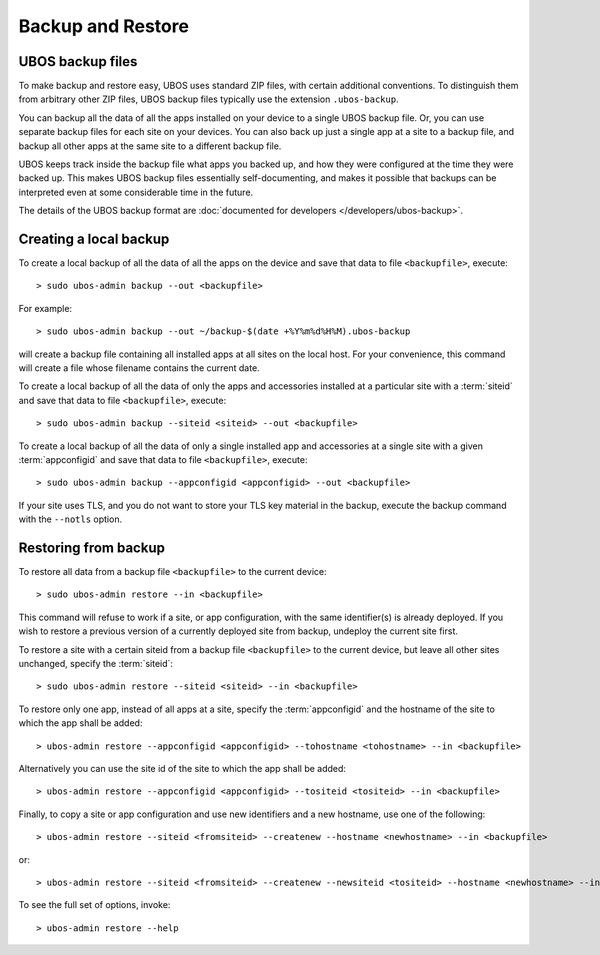 Backup and Restore
==================

UBOS backup files
-----------------

To make backup and restore easy, UBOS uses standard ZIP files, with certain additional
conventions. To distinguish them from arbitrary other ZIP files, UBOS backup files
typically use the extension ``.ubos-backup``.

You can backup all the data of all the apps installed on your device to a single
UBOS backup file. Or, you can use separate backup files for each site on your devices.
You can also back up just a single app at a site to a backup file, and backup all
other apps at the same site to a different backup file.

UBOS keeps track inside the backup file what apps you backed up, and how they were
configured at the time they were backed up. This makes UBOS backup files essentially
self-documenting, and makes it possible that backups can be interpreted even at some
considerable time in the future.

The details of the UBOS backup format are
:doc:`documented for developers </developers/ubos-backup>`.

Creating a local backup
-----------------------

To create a local backup of all the data of all the apps on the device
and save that data to file ``<backupfile>``, execute::

   > sudo ubos-admin backup --out <backupfile>

For example::

   > sudo ubos-admin backup --out ~/backup-$(date +%Y%m%d%H%M).ubos-backup

will create a backup file containing all installed apps at all sites on the local host.
For your convenience, this command will create a file whose filename contains the current date.

To create a local backup of all the data of only the apps and accessories installed at a
particular site with a :term:`siteid` and save that data to file ``<backupfile>``, execute::

   > sudo ubos-admin backup --siteid <siteid> --out <backupfile>

To create a local backup of all the data of only a single installed app and accessories
at a single site with a given :term:`appconfigid` and save that data to file
``<backupfile>``, execute::

   > sudo ubos-admin backup --appconfigid <appconfigid> --out <backupfile>

If your site uses TLS, and you do not want to store your TLS key material in the
backup, execute the backup command with the ``--notls`` option.

Restoring from backup
---------------------

To restore all data from a backup file ``<backupfile>`` to the current device::

   > sudo ubos-admin restore --in <backupfile>

This command will refuse to work if a site, or app configuration, with the same
identifier(s) is already deployed. If you wish to restore a previous version of
a currently deployed site from backup, undeploy the current site first.

To restore a site with a certain siteid from a backup file ``<backupfile>`` to the
current device, but leave all other sites unchanged, specify the :term:`siteid`::

   > sudo ubos-admin restore --siteid <siteid> --in <backupfile>

To restore only one app, instead of all apps at a site, specify the :term:`appconfigid`
and the hostname of the site to which the app shall be added::

   > ubos-admin restore --appconfigid <appconfigid> --tohostname <tohostname> --in <backupfile>

Alternatively you can use the site id of the site to which the app shall be added::

   > ubos-admin restore --appconfigid <appconfigid> --tositeid <tositeid> --in <backupfile>

Finally, to copy a site or app configuration and use new identifiers and a new hostname,
use one of the following::

   > ubos-admin restore --siteid <fromsiteid> --createnew --hostname <newhostname> --in <backupfile>

or::

   > ubos-admin restore --siteid <fromsiteid> --createnew --newsiteid <tositeid> --hostname <newhostname> --in <backupfile>

To see the full set of options, invoke::

   > ubos-admin restore --help
